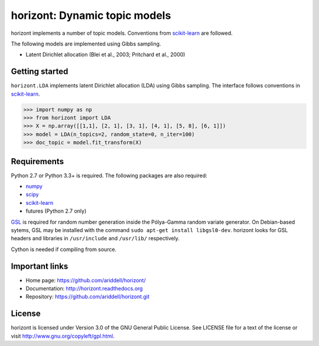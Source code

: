 horizont: Dynamic topic models
==============================

.. image:: https://travis-ci.org/ariddell/horizont.png
        :target: https://travis-ci.org/ariddell/horizont

horizont implements a number of topic models. Conventions from scikit-learn_ are
followed.

The following models are implemented using Gibbs sampling.

- Latent Dirichlet allocation (Blei et al., 2003; Pritchard et al., 2000)

..
    - Logistic normal topic model
    - Dynamic topic model (Blei and Lafferty, 2006)

Getting started
---------------

``horizont.LDA`` implements latent Dirichlet allocation (LDA) using Gibbs
sampling. The interface follows conventions in scikit-learn_.

.. code-block:: python

    >>> import numpy as np
    >>> from horizont import LDA
    >>> X = np.array([[1,1], [2, 1], [3, 1], [4, 1], [5, 8], [6, 1]])
    >>> model = LDA(n_topics=2, random_state=0, n_iter=100)
    >>> doc_topic = model.fit_transform(X)

Requirements
------------

Python 2.7 or Python 3.3+ is required. The following packages are also required:

- numpy_
- scipy_
- scikit-learn_
- futures (Python 2.7 only)

`GSL <https://www.gnu.org/software/gsl/>`_ is required for random number
generation inside the Pólya-Gamma random variate generator. On Debian-based
sytems, GSL may be installed with the command ``sudo apt-get install
libgsl0-dev``.  horizont looks for GSL headers and libraries in ``/usr/include``
and ``/usr/lib/`` respectively.

Cython is needed if compiling from source.

Important links
---------------

- Home page: https://github.com/ariddell/horizont/
- Documentation: http://horizont.readthedocs.org
- Repository: https://github.com/ariddell/horizont.git

License
-------

horizont is licensed under Version 3.0 of the GNU General Public License. See
LICENSE file for a text of the license or visit
http://www.gnu.org/copyleft/gpl.html.


.. _Python: http://www.python.org/
.. _scikit-learn: http://scikit-learn.org
.. _MALLET: http://mallet.cs.umass.edu/
.. _numpy: http://www.numpy.org/
.. _scipy:  http://docs.scipy.org/doc/
